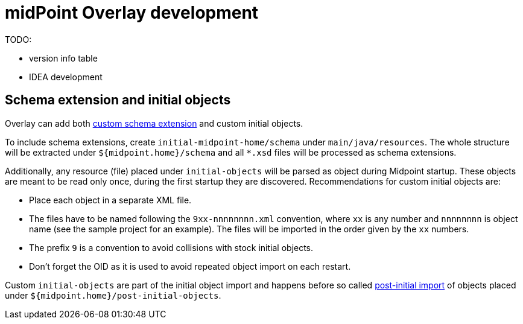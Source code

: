 = midPoint Overlay development

TODO:

* version info table
* IDEA development

== Schema extension and initial objects

Overlay can add both
https://wiki.evolveum.com/display/midPoint/Custom+Schema+Extension[custom schema extension]
and custom initial objects.

To include schema extensions, create `initial-midpoint-home/schema` under `main/java/resources`.
The whole structure will be extracted under `${midpoint.home}/schema` and all `*.xsd` files will be processed as schema extensions.

Additionally, any resource (file) placed under `initial-objects` will be parsed as object during Midpoint startup.
These objects are meant to be read only once, during the first startup they are discovered.
Recommendations for custom initial objects are:

* Place each object in a separate XML file.
* The files have to be named following the `9xx-nnnnnnnn.xml` convention, where `xx` is any number
and `nnnnnnnn` is object name (see the sample project for an example).
The files will be imported in the order given by the `xx` numbers.
* The prefix `9` is a convention to avoid collisions with stock initial objects.
* Don't forget the OID as it is used to avoid repeated object import on each restart.

Custom `initial-objects` are part of the initial object import and happens before so called
https://wiki.evolveum.com/display/midPoint/Post-initial+import[post-initial import] of objects
placed under `${midpoint.home}/post-initial-objects`.
